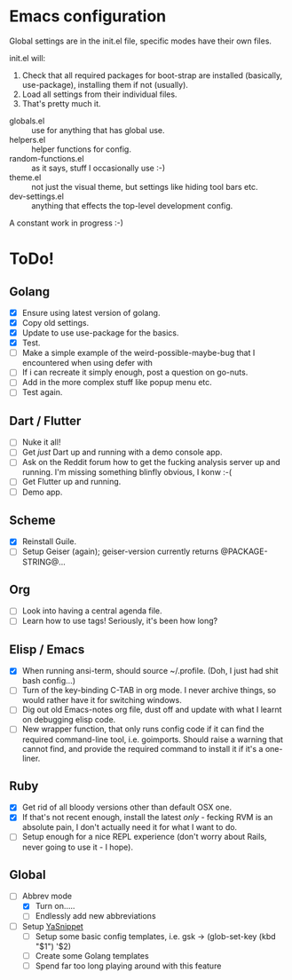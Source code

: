 * Emacs configuration
Global settings are in the init.el file, specific modes have their own files.

init.el will:

1. Check that all required packages for boot-strap are installed (basically, use-package), installing them if not (usually).
2. Load all settings from their individual files.
3. That's pretty much it.

- globals.el :: use for anything that has global use.
- helpers.el :: helper functions for config.
- random-functions.el :: as it says, stuff I occasionally use :-)
- theme.el :: not just the visual theme, but settings like hiding tool bars etc.
- dev-settings.el :: anything that effects the top-level development config.

A constant work in progress :-)

[[file:emacs.png]]

* ToDo!
** Golang
- [X] Ensure using latest version of golang.
- [X] Copy old settings.
- [X] Update to use use-package for the basics.
- [X] Test.
- [ ] Make a simple example of the weird-possible-maybe-bug that I encountered when using defer with
- [ ] If i can recreate it simply enough, post a question on go-nuts.
- [ ] Add in the more complex stuff like popup menu etc.
- [ ] Test again.
** Dart / Flutter
- [ ] Nuke it all!
- [ ] Get /just/ Dart up and running with a demo console app.
- [ ] Ask on the Reddit forum how to get the fucking analysis server up and running.  I'm missing something blinfly obvious, I konw :-(
- [ ] Get Flutter up and running.
- [ ] Demo app.
** Scheme
- [X] Reinstall Guile.
- [ ] Setup Geiser (again); geiser-version currently returns @PACKAGE-STRING@...
** Org
- [ ] Look into having a central agenda file.
- [ ] Learn how to use tags!  Seriously, it's been how long?
** Elisp / Emacs
- [X] When running ansi-term, should source ~/.profile. (Doh, I just had shit bash config...)
- [ ] Turn of the key-binding C-TAB in org mode.  I never archive things, so would rather have it for switching windows.
- [ ] Dig out old Emacs-notes org file, dust off and update with what I learnt on debugging elisp code.
- [ ] New wrapper function, that only runs config code if it can find the required command-line tool, i.e. goimports.  Should raise a warning that cannot find, and provide the required command to install it if it's a one-liner.
** Ruby
- [X] Get rid of all bloody versions other than default OSX one.
- [X] If that's not recent enough, install the latest /only/ - fecking RVM is an absolute pain, I don't actually need it for what I want to do.
- [ ] Setup enough for a nice REPL experience (don't worry about Rails, never going to use it - I hope).
** Global
 - [-] Abbrev mode
   - [X] Turn on.....
   - [ ] Endlessly add new abbreviations
 - [ ] Setup [[http://ergoemacs.org/emacs/emacs_templates.html][YaSnippet]]
   - [ ] Setup some basic config templates, i.e. gsk -> (glob-set-key (kbd "$1") '$2)
   - [ ] Create some Golang templates
   - [ ] Spend far too long playing around with this feature
